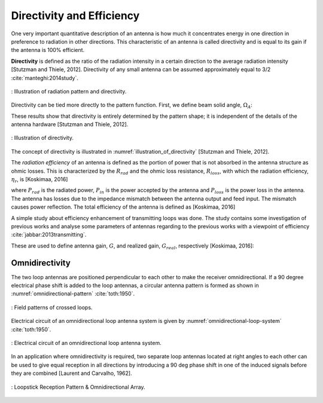 Directivity and Efficiency
==========================

One very important quantitative description of an antenna is how much it concentrates energy in one direction in preference to radiation in other directions. This characteristic of an antenna is called directivity and is equal to its gain if the antenna is 100% efficient.

**Directivity** is defined as the ratio of the radiation intensity in a certain direction to the average radiation intensity [Stutzman and Thiele, 2012]. Directivity of any small antenna can be assumed approximately equal to 3/2 :cite:`manteghi:2014study`.


.. figure:: ../img/radiation-pattern-and-directivity.png
        :align: center
        :scale: 100 %
        :name: radiation-pattern-and-directivity

        : Illustration of radiation pattern and directivity.

Directivity can be tied more directly to the pattern function. First, we define beam solid angle, :math:`\Omega_A`:

.. math::
	:label: omega_A

	\Omega_A = \iint_{sphere} \vert F(\theta,\phi)\vert^2 d\Omega


.. math::
	:label: D

	D = \frac{4\pi}{\Omega_A}

These results show that directivity is entirely determined by the pattern shape; it is independent of the details of the antenna hardware [Stutzman and Thiele, 2012].

.. figure:: ../img/illustration_of_directivity.png
        :align: center
        :scale: 100 %
        :name: illustration_of_directivity

        : Illustration of directivity.


The concept of directivity is illustrated in :numref:`illustration_of_directivity` [Stutzman and Thiele, 2012].

The *radiation efficiency* of an antenna is defined as the portion of power that is not absorbed in the antenna structure as ohmic losses. This is characterized by the :math:`R_{rad}` and the ohmic loss resistance, :math:`R_{loss}`, with which the radiation efficiency, :math:`\eta_r`, is [Koskimaa, 2016]

.. math::
	:label: eta_r

	\eta_r = \frac{R_{rad}}{R_{rad}+R_{loss}} = \frac{P_{rad}}{P_{in}} = \frac{P_{rad}}{P_{rad}+P_{loss}}

where :math:`P_{rad}` is the radiated power, :math:`P_{in}` is the power accepted by the antenna and :math:`P_{loss}` is the power loss in the antenna. The antenna has losses due to the impedance mismatch between the antenna output and feed input. The mismatch causes power reflection. The total efficiency of the antenna is defined as [Koskimaa, 2016]

.. math::
	:label: eta_t

	\eta_t = (1-\vert \Gamma \vert^2)\eta_r

A simple study about efficiency enhancement of transmitting loops was done. The study contains some investigation of previous works and analyse some parameters of antennas regarding to the previous works with a viewpoint of efficiency :cite:`jabbar:2013transmitting`.

These are used to define antenna gain, :math:`G`, and realized gain, :math:`G_{real}`, respectively [Koskimaa, 2016]:

.. math::
	:label: G

        \begin{array}{c}
	G = \eta_r
	G_{real} = \eta_t D
        \end{array}

Omnidirectivity
---------------

.. rst-class:: written

The two loop antennas are positioned perpendicular to each other to make the receiver omnidirectional. If a 90 degree electrical phase shift is added to the loop antennas, a circular antenna pattern is formed as shown in :numref:`omnidirectional-pattern` :cite:`toth:1950`.

.. figure:: ../img/omnidirectional-pattern.png
        :align: center
        :scale: 100 %
        :name: omnidirectional-pattern

        : Field patterns of crossed loops.

.. rst-class:: written

Electrical circuit of an omnidirectional loop antenna system is given by :numref:`omnidirectional-loop-system` :cite:`toth:1950`.

.. figure:: ../img/omnidirectional-loop-system.png
        :align: center
        :scale: 100 %
        :name: omnidirectional-loop-system

        : Electrical circuit of an omnidirectional loop antenna system.

.. rst-class:: check

In an application where omnidirectivity is required, two separate loop antennas located at right angles to each other can be used to give equal reception in all directions by introducing a 90 deg phase shift in one of the induced signals before they are combined [Laurent and Carvalho, 1962]. 


.. figure:: ../img/omnidirectional.png
        :align: center
        :scale: 100 %
        :name: omnidirectional

        : Loopstick Reception Pattern & Omnidirectional Array.

